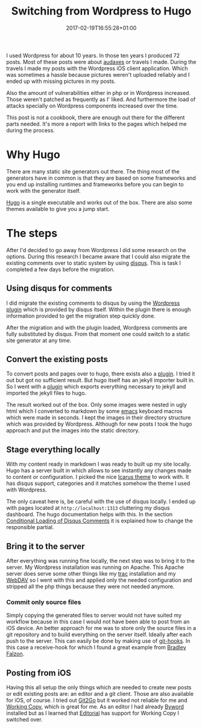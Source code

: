 
#+BANNER: images/hugo-logo.png
#+DATE: 2017-02-19T16:55:28+01:00
#+TITLE: Switching from Wordpress to Hugo
#+TAGS: hugo,wordpress
#+CATEGORIES: tools
#+URL: /switching-from-wordpress-to-hugo/

I used Wordpress for about 10 years. In those ten years I produced 72
posts. Most of these posts were about [[https://en.wikipedia.org/wiki/Randonneuring][audaxes]] or travels I made. During the
travels I made my posts with the Wordpress iOS client application. Which was
sometimes a hassle because pictures weren't uploaded reliably and I ended up
with missing pictures in my posts.

Also the amount of vulnerabilities either in php or in Wordpress
increased. Those weren't patched as frequently as I' liked. And furthermore the
load of attacks specially on Wordpress components increased over the time.

This post is not a cookbook, there are enough out there for the different parts
needed. It's more a report with links to the pages which helped me during the
process.

* Why Hugo

There are many static site generators out there. The thing most of the
generators have in common is that they are based on some frameworks and you end
up installing runtimes and frameworks before you can begin to work with the
generator itself.

[[http://gohugo.io][Hugo]] is a single executable and works out of the box. There are also some themes
available to give you a jump start.

* The steps

After I'd decided to go away from Wordpress I did some research on the
options. During this research I became aware that I could also migrate the
existing comments over to static system by using [[https://disqus.com][disqus]]. This is task I
completed a few days before the migration.

** Using disqus for comments

I did migrate the existing comments to disqus by using the [[https://wordpress.org/plugins/disqus-comment-system/][Wordpress plugin]]
which is provided by disqus itself. Within the plugin there is enough
information provided to get the migration step quickly done.

After the migration and with the plugin loaded, Wordpress comments are fully
substituted by disqus. From that moment one could switch to a static site
generator at any time.

** Convert the existing posts

To convert posts and pages over to hugo, there exists also a [[https://github.com/SchumacherFM/wordpress-to-hugo-exporter][plugin]].  I tried it
out but got no sufficient result. But hugo itself has an jekyll importer built
in. So I went with a [[https://wordpress.org/plugins/jekyll-exporter/][plugin]] which exports everything necessary to jekyll and
imported the jekyll files to hugo.

The result worked out of the box. Only some images were nested in ugly html
which I converted to markdown by some [[https://www.gnu.org/software/emacs/][emacs]] keyboard macros which were made in
seconds. I kept the images in their directory structure which was provided by
Wordpress. Although for new posts I took the hugo approach and put the images
into the static directory.

** Stage everything locally

With my content ready in markdown I was ready to built up my site locally. Hugo
has a server built in which allows to see instantly any changes made to content
or configuration. I picked the nice [[http://themes.gohugo.io/theme/hugo-icarus/][Icarus theme]] to work with. It has disqus
support, categories and it matches somehow the theme I used with Wordpress.

The only caveat here is, be careful with the use of disqus locally. I ended up
with pages located at =http://localhost:1313= cluttering my disqus
dashboard. The hugo documentation helps with this. In the section [[https://gohugo.io/extras/comments/][Conditional
Loading of Disqus Comments]] it is explained how to change the responsible
partial.

** Bring it to the server


After everything was running fine locally, the next step was to bring it to the
server. My Wordpress installation was running on Apache. This Apache server does
serve some other things like my [[https://trac.edgewall.org][trac]] installation and my [[http://www.webdav.org][WebDAV]] so I went with
this and applied only the needed configuration and stripped all the php things
because they were not needed anymore.

*** Commit only source files


Simply copying the generated files to server would not have suited my workflow
because in this case I would not have been able to post from an iOS device. An
better approach for me was to store only the source files in a git repository
and to build everything on the server itself.  Ideally after each push to the
server. This can easily be done by making use of [[https://git-scm.com/book/gr/v2/Customizing-Git-Git-Hooks][git-hooks]].  In this case a
receive-hook for which I found a great example from [[https://bradleyf.id.au/nix/git-push-deploy-hugo/][Bradley Falzon]].

** Posting from iOS


Having this all setup the only things which are needed to create new posts or
edit existing posts are: an editor and a git client. Those are also available
for iOS, of course. I tried out [[http://git2go.com][Git2Go]] but it worked not reliable for me and
[[https://workingcopyapp.com][Working Copy]], which is great for me. As an editor I had already [[https://bywordapp.com][Byword]] installed
but as I learned that [[http://omz-software.com/editorial/][Editorial]] has support for Working Copy I switched over.
